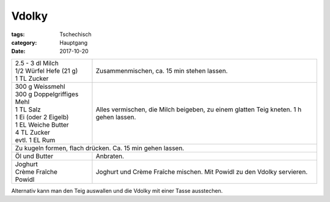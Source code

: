 Vdolky
######

:tags: Tschechisch
:category: Hauptgang
:date: 2017-10-20


+-----------------------------+--------------------------------------------+
|| 2.5 - 3 dl Milch           | Zusammenmischen, ca. 15 min stehen lassen. |
|| 1/2 Würfel Hefe (21 g)     |                                            |
|| 1 TL Zucker                |                                            |
+-----------------------------+--------------------------------------------+
|| 300 g Weissmehl            | Alles vermischen, die Milch beigeben, zu   |
|| 300 g Doppelgriffiges Mehl | einem glatten Teig kneten.                 |
|| 1 TL Salz                  | 1 h gehen lassen.                          |
|| 1 Ei (oder 2 Eigelb)       |                                            |
|| 1 EL Weiche Butter         |                                            |
|| 4 TL Zucker                |                                            |
|| evtl. 1 EL Rum             |                                            |
+-----------------------------+--------------------------------------------+
| Zu kugeln formen, flach drücken. Ca. 15 min gehen lassen.                |
+-----------------------------+--------------------------------------------+
| Öl und Butter               | Anbraten.                                  |
+-----------------------------+--------------------------------------------+
|| Joghurt                    | Joghurt und Crème Fraîche mischen.         |
|| Crème Fraîche              | Mit Powidl zu den Vdolky servieren.        |
|| Powidl                     |                                            |
+-----------------------------+--------------------------------------------+

Alternativ kann man den Teig auswallen und die Vdolky mit einer
Tasse ausstechen.
